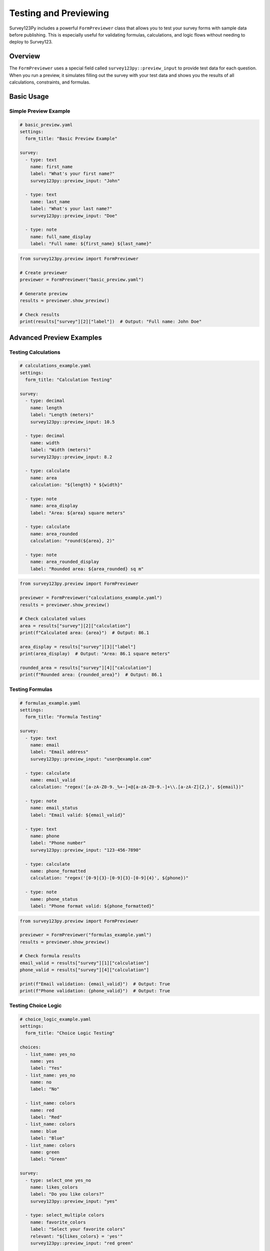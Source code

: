 Testing and Previewing
======================

Survey123Py includes a powerful ``FormPreviewer`` class that allows you to test your survey forms with sample data before publishing. This is especially useful for validating formulas, calculations, and logic flows without needing to deploy to Survey123.

Overview
--------

The ``FormPreviewer`` uses a special field called ``survey123py::preview_input`` to provide test data for each question. When you run a preview, it simulates filling out the survey with your test data and shows you the results of all calculations, constraints, and formulas.

Basic Usage
-----------

Simple Preview Example
~~~~~~~~~~~~~~~~~~~~~~

.. code-block:: yaml

    # basic_preview.yaml
    settings:
      form_title: "Basic Preview Example"
    
    survey:
      - type: text
        name: first_name
        label: "What's your first name?"
        survey123py::preview_input: "John"
      
      - type: text
        name: last_name
        label: "What's your last name?"
        survey123py::preview_input: "Doe"
      
      - type: note
        name: full_name_display
        label: "Full name: ${first_name} ${last_name}"

.. code-block:: python

    from survey123py.preview import FormPreviewer
    
    # Create previewer
    previewer = FormPreviewer("basic_preview.yaml")
    
    # Generate preview
    results = previewer.show_preview()
    
    # Check results
    print(results["survey"][2]["label"])  # Output: "Full name: John Doe"

Advanced Preview Examples
-------------------------

Testing Calculations
~~~~~~~~~~~~~~~~~~~

.. code-block:: yaml

    # calculations_example.yaml
    settings:
      form_title: "Calculation Testing"
    
    survey:
      - type: decimal
        name: length
        label: "Length (meters)"
        survey123py::preview_input: 10.5
      
      - type: decimal
        name: width
        label: "Width (meters)"
        survey123py::preview_input: 8.2
      
      - type: calculate
        name: area
        calculation: "${length} * ${width}"
      
      - type: note
        name: area_display
        label: "Area: ${area} square meters"
      
      - type: calculate
        name: area_rounded
        calculation: "round(${area}, 2)"
      
      - type: note
        name: area_rounded_display
        label: "Rounded area: ${area_rounded} sq m"

.. code-block:: python

    from survey123py.preview import FormPreviewer
    
    previewer = FormPreviewer("calculations_example.yaml")
    results = previewer.show_preview()
    
    # Check calculated values
    area = results["survey"][2]["calculation"]
    print(f"Calculated area: {area}")  # Output: 86.1
    
    area_display = results["survey"][3]["label"]
    print(area_display)  # Output: "Area: 86.1 square meters"
    
    rounded_area = results["survey"][4]["calculation"]
    print(f"Rounded area: {rounded_area}")  # Output: 86.1

Testing Formulas
~~~~~~~~~~~~~~~

.. code-block:: yaml

    # formulas_example.yaml
    settings:
      form_title: "Formula Testing"
    
    survey:
      - type: text
        name: email
        label: "Email address"
        survey123py::preview_input: "user@example.com"
      
      - type: calculate
        name: email_valid
        calculation: "regex('[a-zA-Z0-9._%+-]+@[a-zA-Z0-9.-]+\\.[a-zA-Z]{2,}', ${email})"
      
      - type: note
        name: email_status
        label: "Email valid: ${email_valid}"
      
      - type: text
        name: phone
        label: "Phone number"
        survey123py::preview_input: "123-456-7890"
      
      - type: calculate
        name: phone_formatted
        calculation: "regex('[0-9]{3}-[0-9]{3}-[0-9]{4}', ${phone})"
      
      - type: note
        name: phone_status
        label: "Phone format valid: ${phone_formatted}"

.. code-block:: python

    from survey123py.preview import FormPreviewer
    
    previewer = FormPreviewer("formulas_example.yaml")
    results = previewer.show_preview()
    
    # Check formula results
    email_valid = results["survey"][1]["calculation"]
    phone_valid = results["survey"][4]["calculation"]
    
    print(f"Email validation: {email_valid}")  # Output: True
    print(f"Phone validation: {phone_valid}")  # Output: True

Testing Choice Logic
~~~~~~~~~~~~~~~~~~

.. code-block:: yaml

    # choice_logic_example.yaml
    settings:
      form_title: "Choice Logic Testing"
    
    choices:
      - list_name: yes_no
        name: yes
        label: "Yes"
      - list_name: yes_no
        name: no
        label: "No"
      
      - list_name: colors
        name: red
        label: "Red"
      - list_name: colors
        name: blue
        label: "Blue"
      - list_name: colors
        name: green
        label: "Green"
    
    survey:
      - type: select_one yes_no
        name: likes_colors
        label: "Do you like colors?"
        survey123py::preview_input: "yes"
      
      - type: select_multiple colors
        name: favorite_colors
        label: "Select your favorite colors"
        relevant: "${likes_colors} = 'yes'"
        survey123py::preview_input: "red green"
      
      - type: calculate
        name: color_count
        calculation: "count-selected(${favorite_colors})"
      
      - type: note
        name: color_summary
        label: "You selected ${color_count} colors"
        relevant: "${likes_colors} = 'yes'"

.. code-block:: python

    from survey123py.preview import FormPreviewer
    
    previewer = FormPreviewer("choice_logic_example.yaml")
    results = previewer.show_preview()
    
    # Check choice logic
    color_count = results["survey"][2]["calculation"]
    summary_text = results["survey"][3]["label"]
    
    print(f"Colors selected: {color_count}")  # Output: 2
    print(summary_text)  # Output: "You selected 2 colors"

Testing Constraints
~~~~~~~~~~~~~~~~~~

.. code-block:: yaml

    # constraints_example.yaml
    settings:
      form_title: "Constraint Testing"
    
    survey:
      - type: integer
        name: age
        label: "Your age"
        constraint: ". >= 18 and . <= 120"
        constraint_message: "Age must be between 18 and 120"
        survey123py::preview_input: 25
      
      - type: text
        name: username
        label: "Username"
        constraint: "string_length(.) >= 3 and string_length(.) <= 20"
        constraint_message: "Username must be 3-20 characters"
        survey123py::preview_input: "john_doe"
      
      - type: decimal
        name: score
        label: "Test score (0-100)"
        constraint: ". >= 0 and . <= 100"
        constraint_message: "Score must be between 0 and 100"
        survey123py::preview_input: 87.5

.. code-block:: python

    from survey123py.preview import FormPreviewer
    
    previewer = FormPreviewer("constraints_example.yaml")
    results = previewer.show_preview()
    
    # Check constraint results
    for i, question in enumerate(results["survey"]):
        if "constraint_result" in question:
            constraint_passed = question["constraint_result"]
            name = question["name"]
            print(f"{name} constraint: {'PASS' if constraint_passed else 'FAIL'}")

Testing Date and Time Functions
~~~~~~~~~~~~~~~~~~~~~~~~~~~~~~

.. code-block:: yaml

    # datetime_example.yaml
    settings:
      form_title: "Date and Time Testing"
    
    survey:
      - type: date
        name: birth_date
        label: "Birth date"
        survey123py::preview_input: "1990-05-15"
      
      - type: calculate
        name: birth_timestamp
        calculation: "date(${birth_date})"
      
      - type: calculate
        name: current_time
        calculation: "now()"
      
      - type: calculate
        name: age_days
        calculation: "(${current_time} - ${birth_timestamp}) div (1000 * 60 * 60 * 24)"
      
      - type: calculate
        name: age_years
        calculation: "round(${age_days} div 365.25, 1)"
      
      - type: note
        name: age_display
        label: "Approximate age: ${age_years} years"

.. code-block:: python

    from survey123py.preview import FormPreviewer
    from datetime import datetime
    
    previewer = FormPreviewer("datetime_example.yaml")
    results = previewer.show_preview()
    
    # Check date calculations
    birth_timestamp = results["survey"][1]["calculation"]
    current_time = results["survey"][2]["calculation"]
    age_years = results["survey"][4]["calculation"]
    
    print(f"Birth timestamp: {birth_timestamp}")
    print(f"Current time: {current_time}")
    print(f"Calculated age: {age_years} years")

Complex Logic Testing
~~~~~~~~~~~~~~~~~~~~

.. code-block:: yaml

    # complex_logic_example.yaml
    settings:
      form_title: "Complex Logic Testing"
    
    choices:
      - list_name: employment_status
        name: employed
        label: "Employed"
      - list_name: employment_status
        name: unemployed
        label: "Unemployed"
      - list_name: employment_status
        name: student
        label: "Student"
      - list_name: employment_status
        name: retired
        label: "Retired"
    
    survey:
      - type: integer
        name: age
        label: "Your age"
        survey123py::preview_input: 28
      
      - type: select_one employment_status
        name: employment
        label: "Employment status"
        survey123py::preview_input: "employed"
      
      - type: integer
        name: income
        label: "Annual income (if employed)"
        relevant: "${employment} = 'employed'"
        survey123py::preview_input: 65000
      
      - type: calculate
        name: income_category
        calculation: "if(${income} < 30000, 'Low', if(${income} < 60000, 'Medium', 'High'))"
      
      - type: calculate
        name: eligibility_score
        calculation: "if(${age} >= 18 and ${employment} = 'employed' and ${income} >= 25000, 100, if(${age} >= 18 and ${employment} = 'student', 75, 25))"
      
      - type: note
        name: results_summary
        label: "Income category: ${income_category}, Eligibility score: ${eligibility_score}"

.. code-block:: python

    from survey123py.preview import FormPreviewer
    
    previewer = FormPreviewer("complex_logic_example.yaml")
    results = previewer.show_preview()
    
    # Analyze complex logic results
    income_category = results["survey"][3]["calculation"]
    eligibility_score = results["survey"][4]["calculation"]
    summary = results["survey"][5]["label"]
    
    print(f"Income category: {income_category}")
    print(f"Eligibility score: {eligibility_score}")
    print(f"Summary: {summary}")

Testing Multiple Scenarios
--------------------------

Scenario Testing Framework
~~~~~~~~~~~~~~~~~~~~~~~~~

.. code-block:: python

    from survey123py.preview import FormPreviewer
    import yaml
    import tempfile
    import os
    
    def test_scenarios(base_yaml, scenarios):
        """Test multiple scenarios with different input values"""
        results = {}
        
        for scenario_name, test_data in scenarios.items():
            # Load base YAML
            with open(base_yaml, 'r') as f:
                survey_data = yaml.safe_load(f)
            
            # Update with test data
            for question in survey_data["survey"]:
                if question["name"] in test_data:
                    question["survey123py::preview_input"] = test_data[question["name"]]
            
            # Create temporary file
            with tempfile.NamedTemporaryFile(mode='w', suffix='.yaml', delete=False) as f:
                yaml.dump(survey_data, f)
                temp_file = f.name
            
            try:
                # Run preview
                previewer = FormPreviewer(temp_file)
                results[scenario_name] = previewer.show_preview()
            finally:
                # Clean up
                os.unlink(temp_file)
        
        return results

Example: Testing Age Verification
~~~~~~~~~~~~~~~~~~~~~~~~~~~~~~~~

.. code-block:: yaml

    # age_verification.yaml
    settings:
      form_title: "Age Verification Test"
    
    survey:
      - type: integer
        name: age
        label: "Your age"
        constraint: ". >= 0 and . <= 150"
        survey123py::preview_input: 25
      
      - type: calculate
        name: age_group
        calculation: "if(${age} < 13, 'child', if(${age} < 18, 'teen', if(${age} < 65, 'adult', 'senior')))"
      
      - type: note
        name: age_status
        label: "Age group: ${age_group}"

.. code-block:: python

    # Test multiple age scenarios
    scenarios = {
        "child": {"age": 8},
        "teen": {"age": 16},
        "adult": {"age": 35},
        "senior": {"age": 70},
        "edge_teen": {"age": 17},
        "edge_adult": {"age": 18}
    }
    
    results = test_scenarios("age_verification.yaml", scenarios)
    
    # Analyze results
    for scenario, result in results.items():
        age_group = result["survey"][1]["calculation"]
        print(f"{scenario}: Age group = {age_group}")

Debugging and Validation
------------------------

Debugging Failed Tests
~~~~~~~~~~~~~~~~~~~~

.. code-block:: python

    from survey123py.preview import FormPreviewer
    
    def debug_preview(yaml_file):
        """Debug preview issues with detailed output"""
        try:
            previewer = FormPreviewer(yaml_file)
            results = previewer.show_preview()
            
            print("=== Survey Preview Results ===")
            for i, question in enumerate(results["survey"]):
                print(f"\nQuestion {i}: {question.get('name', 'unnamed')}")
                print(f"  Type: {question.get('type', 'unknown')}")
                print(f"  Label: {question.get('label', 'no label')}")
                
                if "survey123py::preview_input" in question:
                    print(f"  Input: {question['survey123py::preview_input']}")
                
                if "calculation" in question:
                    print(f"  Calculation: {question['calculation']}")
                
                if "constraint_result" in question:
                    status = "PASS" if question["constraint_result"] else "FAIL"
                    print(f"  Constraint: {status}")
                
                if "relevant_result" in question:
                    visibility = "VISIBLE" if question["relevant_result"] else "HIDDEN"
                    print(f"  Relevance: {visibility}")
            
            return results
            
        except Exception as e:
            print(f"Preview failed: {e}")
            import traceback
            traceback.print_exc()
            return None

Validation Helpers
~~~~~~~~~~~~~~~~~

.. code-block:: python

    def validate_calculations(yaml_file, expected_results):
        """Validate that calculations produce expected results"""
        previewer = FormPreviewer(yaml_file)
        results = previewer.show_preview()
        
        validation_errors = []
        
        for question in results["survey"]:
            name = question.get("name")
            if name in expected_results and "calculation" in question:
                expected = expected_results[name]
                actual = question["calculation"]
                
                if actual != expected:
                    validation_errors.append(
                        f"{name}: expected {expected}, got {actual}"
                    )
        
        if validation_errors:
            print("Validation errors found:")
            for error in validation_errors:
                print(f"  - {error}")
            return False
        else:
            print("All calculations validated successfully!")
            return True
    
    # Example usage
    expected = {
        "total_score": 85.5,
        "grade": "B",
        "passed": True
    }
    
    validate_calculations("my_survey.yaml", expected)

Best Practices
--------------

1. **Comprehensive Test Data**: Include edge cases and boundary values
2. **Test All Formulas**: Verify every calculation, constraint, and relevance condition
3. **Use Realistic Data**: Test with data similar to what users will actually enter
4. **Document Test Scenarios**: Keep track of what each test validates
5. **Automate Testing**: Create scripts to run tests automatically
6. **Test Before Publishing**: Always preview before publishing to Survey123

Common Testing Patterns
----------------------

Boolean Logic Testing
~~~~~~~~~~~~~~~~~~~~

.. code-block:: yaml

    survey:
      - type: select_one yes_no
        name: condition_a
        survey123py::preview_input: "yes"
      
      - type: select_one yes_no
        name: condition_b
        survey123py::preview_input: "no"
      
      - type: calculate
        name: both_true
        calculation: "${condition_a} = 'yes' and ${condition_b} = 'yes'"
      
      - type: calculate
        name: either_true
        calculation: "${condition_a} = 'yes' or ${condition_b} = 'yes'"

Numeric Range Testing
~~~~~~~~~~~~~~~~~~~

.. code-block:: yaml

    survey:
      - type: decimal
        name: value
        survey123py::preview_input: 75.5
      
      - type: calculate
        name: in_range
        calculation: "${value} >= 50 and ${value} <= 100"
      
      - type: calculate
        name: percentage
        calculation: "${value} div 100"

String Manipulation Testing
~~~~~~~~~~~~~~~~~~~~~~~~~

.. code-block:: yaml

    survey:
      - type: text
        name: full_name
        survey123py::preview_input: "John A. Smith"
      
      - type: calculate
        name: name_length
        calculation: "string_length(${full_name})"
      
      - type: calculate
        name: has_middle_initial
        calculation: "contains(${full_name}, '.')"
      
      - type: calculate
        name: first_three_chars
        calculation: "substr(${full_name}, 0, 3)"

This comprehensive testing approach ensures your Survey123 forms work correctly before deployment and helps catch issues early in the development process.